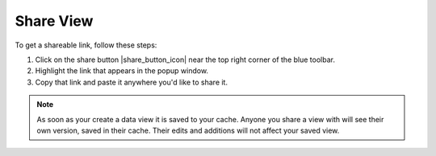 .. _share-view-how-to:

##########
Share View
##########

To get a shareable link, follow these steps:

#. Click on the share button |share_button_icon| near the top right corner of the blue toolbar.
#. Highlight the link that appears in the popup window.
#. Copy that link and paste it anywhere you'd like to share it.

.. note::
	As soon as your create a data view it is saved to your cache. Anyone you share a view with will see their own version, saved in their cache. Their edits and additions will not affect your saved view.


